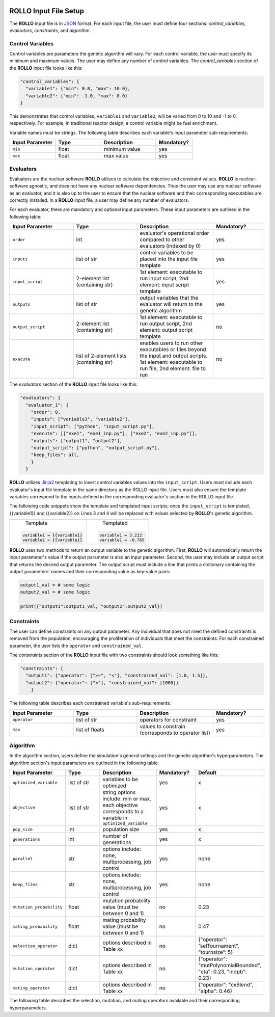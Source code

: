 .. _setup_rollo:

.. image:: ../pics/rollo-logo.png
  :width: 450
  :alt: rollo-logo

======================
ROLLO Input File Setup
======================

The **ROLLO** input file is in `JSON <https://www.json.org/json-en.html>`_ format.
For each input file, the user must define four sections: `control_variables`, 
`evaluators`, `constraints`, and `algorithm`. 

^^^^^^^^^^^^^^^^^
Control Variables
^^^^^^^^^^^^^^^^^
Control variables are parameters the genetic algorithm will vary. 
For each control variable, the user must specify its minimum and maximum values. 
The user may define any number of control variables. 
The `control_variables` section of the **ROLLO** input file looks 
like this: 

.. code-block:: JSON

  "control_variables": { 
    "variable1": {"min": 0.0, "max": 10.0}, 
    "variable2": {"min": -1.0, "max": 0.0} 
  }

This demonstrates that control variables, ``variable1`` and ``variable2``, will be 
varied from 0 to 10 and -1 to 0, respectively.
For example, in traditional reactor design, a control variable might be fuel 
enrichment. 

Variable names must be strings. 
The following table describes each variable's input parameter sub-requirements: 

.. list-table::
   :widths: 25 25 30 20
   :header-rows: 1

   * - Input Parameter
     - Type
     - Description
     - Mandatory?
   * - ``min``
     - float
     - minimum value
     - yes
   * - ``max``
     - float
     - max value
     - yes

^^^^^^^^^^
Evaluators
^^^^^^^^^^
Evaluators are the nuclear software **ROLLO** utilizes to calculate the objective 
and constraint values. 
**ROLLO** is nuclear-software agnostic, and does not have any nuclear software 
dependencies. 
Thus the user may use any nuclear software as an evaluator, and it is also up to the 
user to ensure that the nuclear software and their corresponding executables are 
correctly installed. 
In a **ROLLO** input file, a user may define any number of evaluators.

For each evaluator, there are mandatory and optional input parameters. 
These input parameters are outlined in the following table: 

.. list-table::
   :widths: 25 25 30 20
   :header-rows: 1

   * - Input Parameter
     - Type
     - Description
     - Mandatory?
   * - ``order``
     - int
     - evaluator's operational order compared to other evaluators (indexed by 0)
     - yes
   * - ``inputs``
     - list of str
     - control variables to be placed into the input file template
     - yes
   * - ``input_script``
     - 2-element list (containing str)
     - 1st element: executable to run input script, 
       2nd element: input script template 
     - yes
   * - ``outputs``
     - list of str
     - output variables that the evaluator will return to the genetic algorithm
     - yes
   * - ``output_script``
     - 2-element list (containing str)
     - 1st element: executable to run output script, 
       2nd element: output script template 
     - no
   * - ``execute``
     - list of 2-element lists (containing str)
     - enables users to run other executables or files beyond the input and output 
       scripts. 
       1st element: executable to run file, 
       2nd element: file to run
     - no

The `evaluators` section of the **ROLLO** input file looks like this: 

.. code-block:: JSON

  "evaluators": {
    "evaluator_1": { 
      "order": 0,
      "inputs": ["variable1", "variable2"],
      "input_script": ["python", "input_script.py"],
      "execute": [["exe1", "exe1_inp.py"], ["exe2", "exe2_inp.py"]],
      "outputs": ["output1", "output2"],
      "output_script": ["python", "output_script.py"],
      "keep_files": all,
      }
    } 

**ROLLO** utilizes `Jinja2 <https://jinja2docs.readthedocs.io/en/stable/>`_ 
templating to insert control variables values into the ``input_script``. 
Users must include each evaluator's input file template in the same directory as 
the ROLLO input file. 
Users must also ensure the template variables correspond to the inputs defined in 
the corresponding evaluator's section in the ROLLO input file. 

The following code snippets show the template and templated input scripts; 
once the ``input_script`` is templated, {{variable1}} and {{variable2}} on Lines 3 and 
4 will be replaced with values selected by **ROLLO**'s genetic algorithm. 

+---------------------------+---------------------------+
|       Template            |   Templated               |
|.. code-block::            |.. code-block::            |
|                           |                           |
| variable1 = {{variable1}  | variable1 = 3.212         |     
| variable1 = {{variable1}  | variable1 = -0.765        |     
+---------------------------+---------------------------+


**ROLLO** uses two methods to return an output variable to the genetic algorithm. 
First, **ROLLO** will automatically return the input parameter's value if the 
output parameter is also an input parameter. 
Second, the user may include an output script that returns the desired output 
parameter. 
The output script must include a line that prints a dictionary containing the 
output parameters' names and their corresponding value as key-value pairs: 

.. code-block:: Python

  output1_val = # some logic 
  output2_val = # some logic 

  print({"output1":output1_val, "output2":output2_val})

^^^^^^^^^^^
Constraints
^^^^^^^^^^^
The user can define constraints on any output parameter. 
Any individual that does not meet the defined constraints is removed from the 
population, encouraging the proliferation of individuals that meet the constraints.
For each constrained parameter, the user lists the ``operator`` and ``constrained_val``. 

The `constraints` section of the **ROLLO** input file with two constraints should look 
something like this: 

.. code-block:: JSON

  "constraints": {
    "output1": {"operator": [">=", "<"], "constrained_val": [1.0, 1.5]},
    "output2": {"operator": ["<"], "constrained_val": [1000]}
      }

The following table describes each constrained variable's sub-requirements: 

.. list-table::
   :widths: 25 25 30 20
   :header-rows: 1

   * - Input Parameter
     - Type
     - Description
     - Mandatory?
   * - ``operator``
     - list of str
     - operators for constraint
     - yes
   * - ``max``
     - list of floats 
     - values to constrain (corresponds to operator list)
     - yes

^^^^^^^^^^
Algorithm
^^^^^^^^^^
In the algorithm section, users define the simulation's general settings and the genetic 
algorithm's hyperparameters. 
The algorithm section's input parameters are outlined in the following table: 

.. list-table::
   :widths: 25 25 30 20 20
   :header-rows: 1

   * - Input Parameter
     - Type
     - Description
     - Mandatory?
     - Default 
   * - ``optimized_variable``
     - list of str
     - variables to be optimized
     - yes
     - x
   * - ``objective``
     - list of str
     - string options include: min or max. each objective corresponds to a variable in ``optimized_variable``
     - yes
     - x
   * - ``pop_size``
     - int
     - population size
     - yes
     - x
   * - ``generations``
     - int
     - number of generations
     - yes
     - x
   * - ``parallel``
     - str
     - options include: none, multiprocessing, job control
     - yes
     - none
   * - ``keep_files``
     - str
     - options include: none, multiprocessing, job control
     - yes
     - none
   * - ``mutation_probability``
     - float
     - mutation probability value (must be between 0 and 1)
     - no
     - 0.23
   * - ``mating_probability``
     - float
     - mating probability value (must be between 0 and 1)
     - no
     - 0.47
   * - ``selection_operator``
     - dict
     - options described in Table xx 
     - no
     - {"operator": ”selTournament”, ”tournsize”: 5}
   * - ``mutation_operator``
     - dict
     - options described in Table xx 
     - no
     - {"operator": "mutPolynomialBounded", "eta": 0.23, "indpb": 0.23}
   * - ``mating_operator``
     - dict
     - options described in Table xx 
     - no
     - {"operator": "cxBlend", "alpha": 0.46}

The following table describes the selection, mutation, and mating operators 
available and their corresponding hyperparameters. 